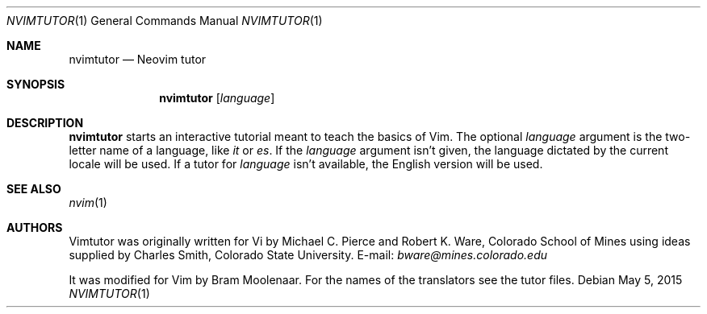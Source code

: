 .Dd May 5, 2015
.Dt NVIMTUTOR 1 Neovim
.Os
.Sh NAME
.Nm nvimtutor
.Nd Neovim tutor
.Sh SYNOPSIS
.Nm
.Op Ar language
.Sh DESCRIPTION
.Nm
starts an interactive tutorial meant to teach the basics of Vim.
The optional
.Ar language
argument is the two-letter name of a language,
like
.Ar it
or
.Ar es .
If the
.Ar language
argument isn't given, the language dictated by the current
locale will be used.
If a tutor for
.Ar language
isn't available, the English version will be used.
.Sh SEE ALSO
.Xr nvim 1
.Sh AUTHORS
Vimtutor was originally written for Vi by
.An -nosplit
.An Michael C. Pierce
and
.An Robert K. Ware ,
Colorado School of Mines using ideas supplied by
.An Charles Smith ,
Colorado State University.
E-mail:
.Mt bware@mines.colorado.edu
.Pp
It was modified for Vim by
.An Bram Moolenaar .
For the names of the translators see the tutor files.
